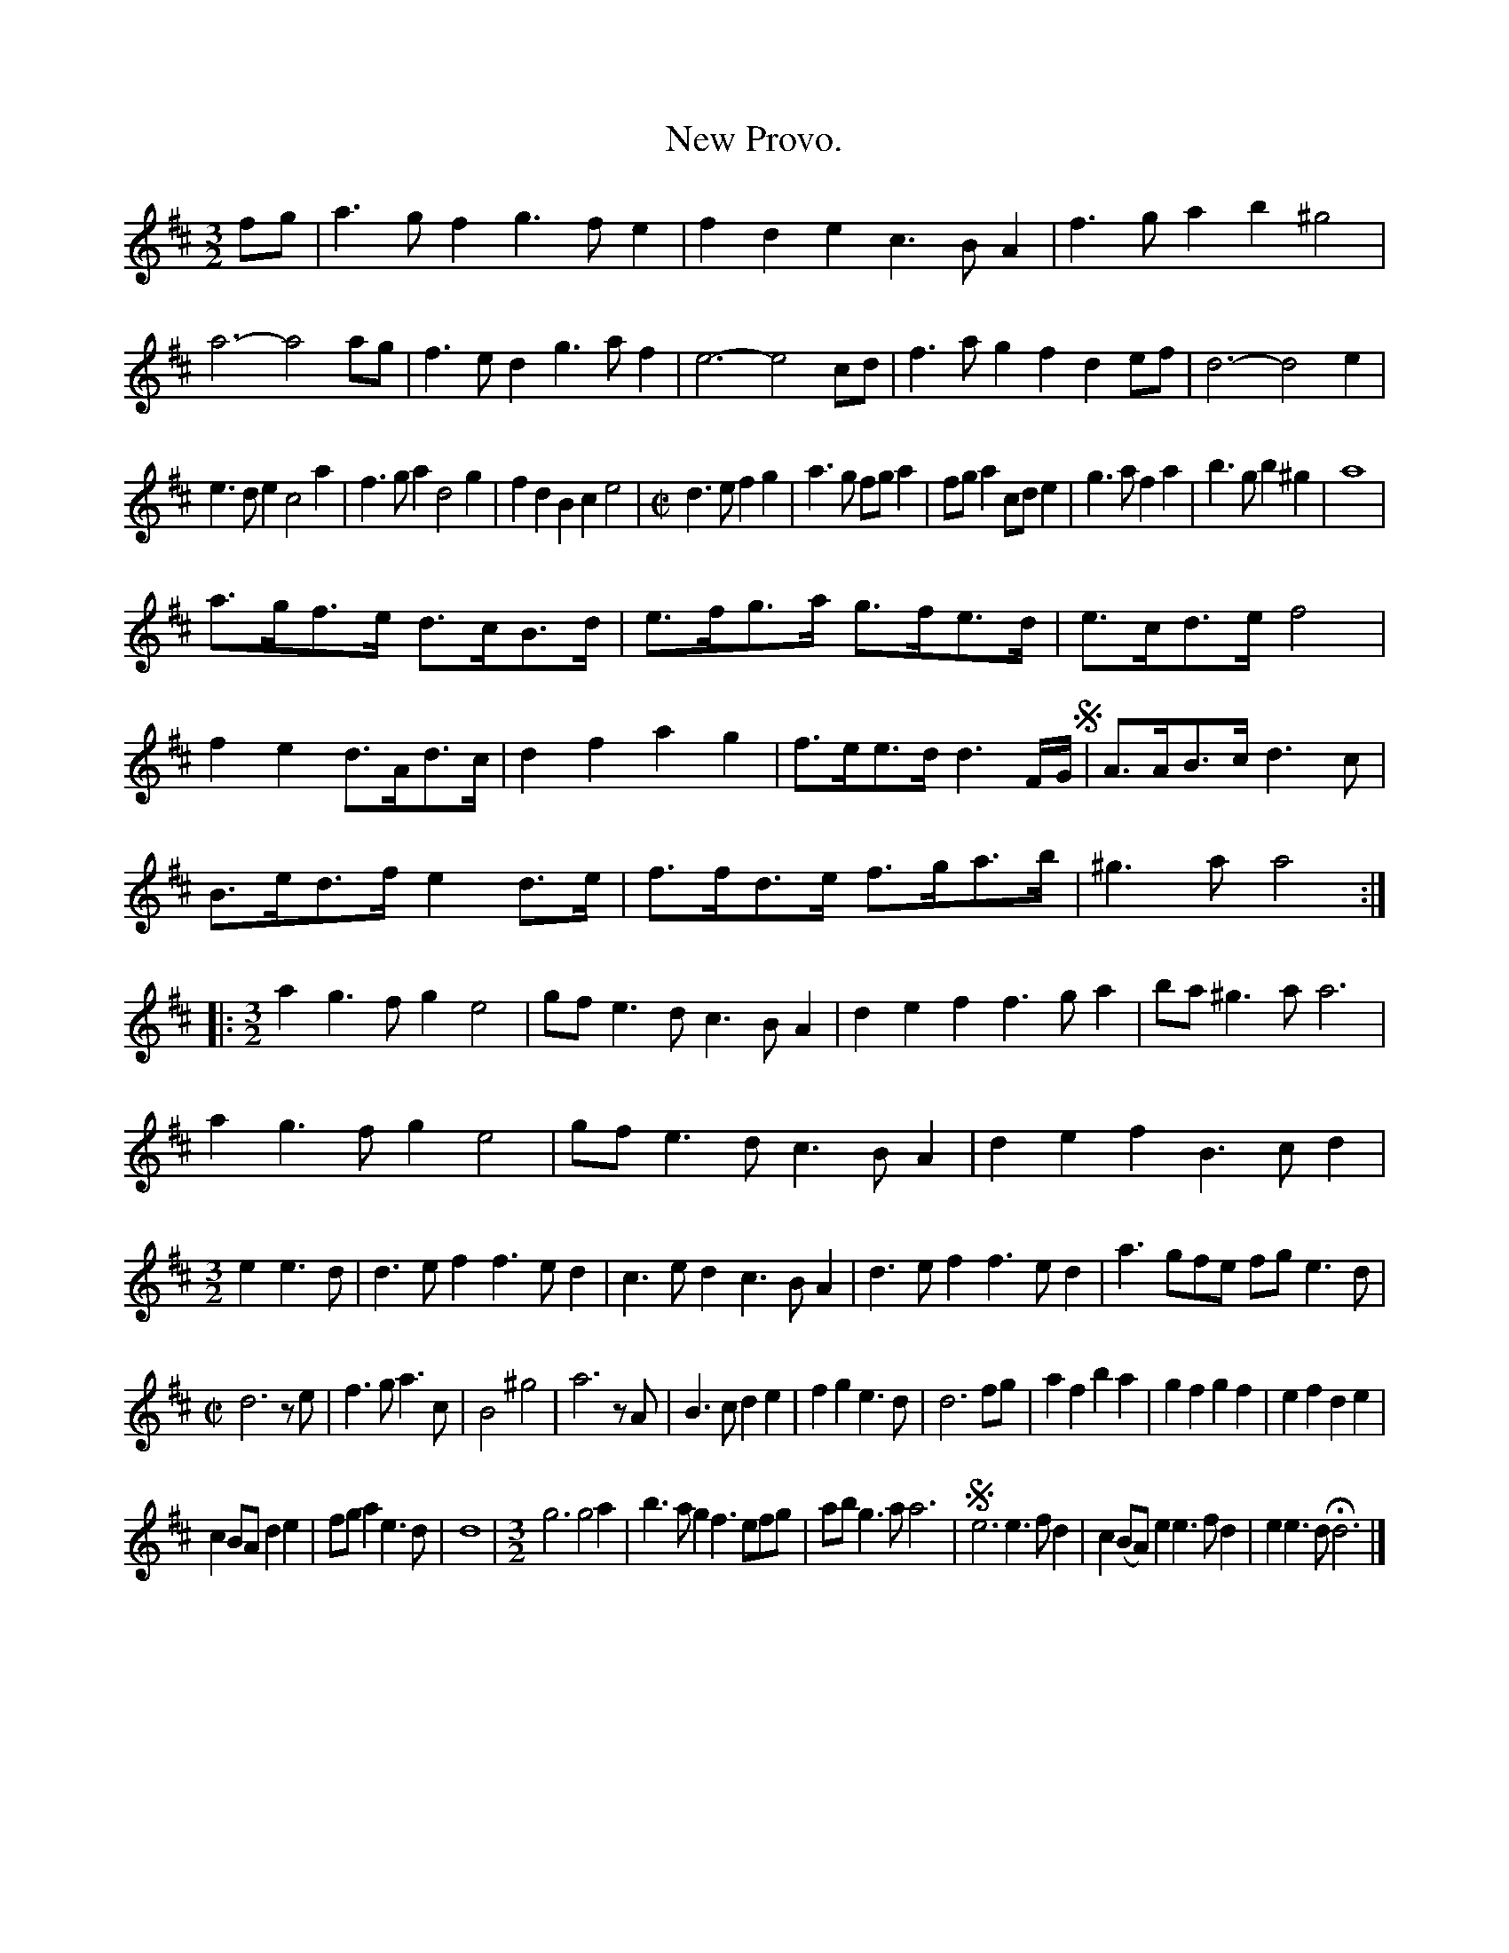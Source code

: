 X: 2036
T: New Provo.
%R: _
B: Henry Playford "Apollo's Banquet", London 1687 (5th Edition)
F: https://archive.org/details/apollosbanquetco01rugg
Z: 2017 John Chambers <jc:trillian.mit.edu>
M: 3/2
L: 1/8
K: D
% - - - - - - - - - -
fg |\
a3gf2 g3fe2 | f2d2e2 c3BA2 | f3ga2 b2^g4 | a6- a4 ag |\
f3ed2 g3af2 | e6- e4 cd | f3ag2 f2d2ef | d6- d4 e2 |
e3de2 c4a2 | f3ga2 d4g2 | f2d2B2 c2e4 |\
[M:C|] d3e f2g2 | a3g fga2 | fga2 cde2 | g3a f2a2 |\
b3g b2^g2 | a8 |
a>gf>e d>cB>d | e>fg>a g>fe>d | e>cd>e f4 | f2e2 d>Ad>c |\
d2f2 a2g2 | f>ee>d d3F/G/ !segno!| A>AB>c d3c |
B>ed>f e2d>e |\
f>fd>e f>ga>b | ^g3a a4 ::\
[M:3/2]\
a2g3f g2e4 | gfe3d c3BA2 | d2e2f2 f3ga2 | ba^g3a a6 |
a2g3f g2e4 | gfe3d c3BA2 | d2e2f2 B3cd2 |\
[M:3/2] e2e3d |\
d3ef2 f3ed2 | c3ed2 c3BA2 | d3ef2 f3ed2 | a3gfe fge3d |
[M:C|]\
d6 ze | f3g a3c | B4 ^g4 | a6 zA |\
B3c d2e2 | f2g2 e3d | d6 fg | a2f2 b2a2 |\
g2f2 g2f2 | e2f2 d2e2 |
c2BA d2e2 | fga2 e3d |\
d8 |[M:3/2] g6 g4a2 | b3ag2 f3efg | abg3a a6 |\
!segno!e6 e3fd2 | c2(BA)e2 e3fd2 | e2e3d Hd6 |]
% - - - - - - - - - -
